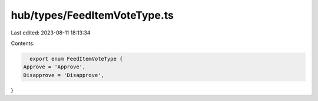 hub/types/FeedItemVoteType.ts
=============================

Last edited: 2023-08-11 18:13:34

Contents:

.. code-block:: ts

    export enum FeedItemVoteType {
  Approve = 'Approve',
  Disapprove = 'Disapprove',
}



